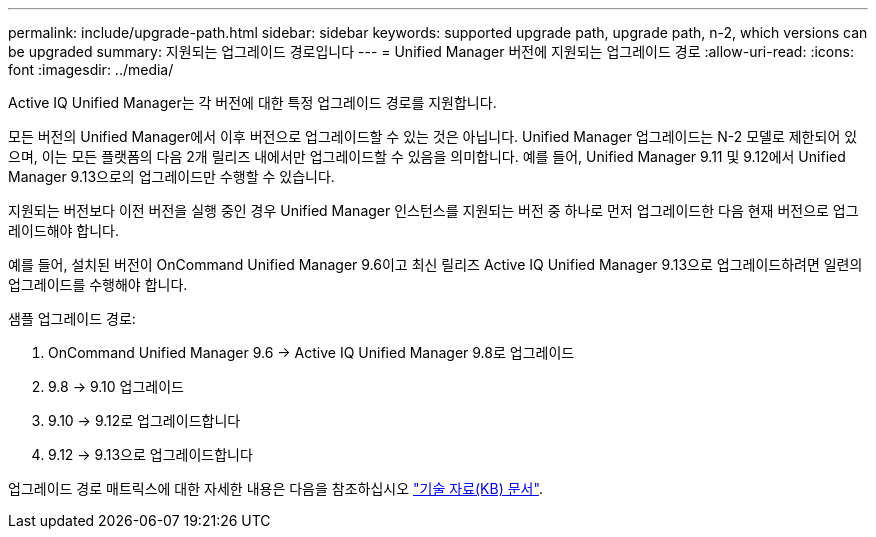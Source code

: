 ---
permalink: include/upgrade-path.html 
sidebar: sidebar 
keywords: supported upgrade path, upgrade path, n-2, which versions can be upgraded 
summary: 지원되는 업그레이드 경로입니다 
---
= Unified Manager 버전에 지원되는 업그레이드 경로
:allow-uri-read: 
:icons: font
:imagesdir: ../media/


[role="lead"]
Active IQ Unified Manager는 각 버전에 대한 특정 업그레이드 경로를 지원합니다.

모든 버전의 Unified Manager에서 이후 버전으로 업그레이드할 수 있는 것은 아닙니다. Unified Manager 업그레이드는 N-2 모델로 제한되어 있으며, 이는 모든 플랫폼의 다음 2개 릴리즈 내에서만 업그레이드할 수 있음을 의미합니다. 예를 들어, Unified Manager 9.11 및 9.12에서 Unified Manager 9.13으로의 업그레이드만 수행할 수 있습니다.

지원되는 버전보다 이전 버전을 실행 중인 경우 Unified Manager 인스턴스를 지원되는 버전 중 하나로 먼저 업그레이드한 다음 현재 버전으로 업그레이드해야 합니다.

예를 들어, 설치된 버전이 OnCommand Unified Manager 9.6이고 최신 릴리즈 Active IQ Unified Manager 9.13으로 업그레이드하려면 일련의 업그레이드를 수행해야 합니다.

.샘플 업그레이드 경로:
. OnCommand Unified Manager 9.6 -> Active IQ Unified Manager 9.8로 업그레이드
. 9.8 -> 9.10 업그레이드
. 9.10 -> 9.12로 업그레이드합니다
. 9.12 -> 9.13으로 업그레이드합니다


업그레이드 경로 매트릭스에 대한 자세한 내용은 다음을 참조하십시오 https://kb.netapp.com/Advice_and_Troubleshooting/Data_Infrastructure_Management/Active_IQ_Unified_Manager/What_is_the_upgrade_path_for_Active_IQ_Unified_Manager_versions["기술 자료(KB) 문서"].
